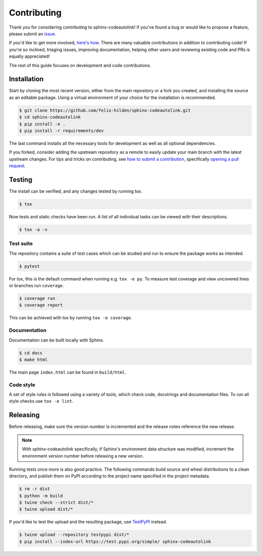 Contributing
============
|issues_open| |issue_resolution|

Thank you for considering contributing to sphinx-codeautolink!
If you've found a bug or would like to propose a feature,
please submit an `issue <https://github.com/felix-hilden/sphinx-codeautolink/issues>`_.

If you'd like to get more involved,
`here's how <https://opensource.guide/how-to-contribute/>`_.
There are many valuable contributions in addition to contributing code!
If you're so inclined, triaging issues, improving documentation,
helping other users and reviewing existing code and PRs is equally appreciated!

The rest of this guide focuses on development and code contributions.

Installation
------------
Start by cloning the most recent version, either from the main repository
or a fork you created, and installing the source as an editable package.
Using a virtual environment of your choice for the installation is recommended.

.. code:: sh

    $ git clone https://github.com/felix-hilden/sphinx-codeautolink.git
    $ cd sphinx-codeautolink
    $ pip install -e .
    $ pip install -r requirements/dev

The last command installs all the necessary tools for development
as well as all optional dependencies.

If you forked, consider adding the upstream repository as a remote to easily
update your main branch with the latest upstream changes.
For tips and tricks on contributing, see `how to submit a contribution
<https://opensource.guide/how-to-contribute/#how-to-submit-a-contribution>`_,
specifically `opening a pull request
<https://opensource.guide/how-to-contribute/#opening-a-pull-request>`_.

Testing
-------
The install can be verified, and any changes tested by running tox.

.. code:: sh

    $ tox

Now tests and static checks have been run.
A list of all individual tasks can be viewed with their descriptions.

.. code:: sh

    $ tox -a -v

Test suite
**********
The repository contains a suite of test cases
which can be studied and run to ensure the package works as intended.

.. code:: sh

    $ pytest

For tox, this is the default command when running e.g. ``tox -e py``.
To measure test coverage and view uncovered lines or branches run ``coverage``.

.. code:: sh

    $ coverage run
    $ coverage report

This can be achieved with tox by running ``tox -e coverage``.

Documentation
*************
Documentation can be built locally with Sphinx.

.. code:: sh

    $ cd docs
    $ make html

The main page ``index.html`` can be found in ``build/html``.

Code style
**********
A set of style rules is followed using a variety of tools,
which check code, docstrings and documentation files.
To run all style checks use ``tox -e lint``.

Releasing
---------
Before releasing, make sure the version number is incremented
and the release notes reference the new release.

.. note::

    With sphinx-codeautolink specifically, if Sphinx's environment data
    structure was modified, increment the environment version number before
    releasing a new version.

Running tests once more is also good practice.
The following commands build source and wheel distributions
to a clean directory, and publish them on PyPI
according to the project name specified in the project metadata.

.. code:: sh

    $ rm -r dist
    $ python -m build
    $ twine check --strict dist/*
    $ twine upload dist/*

If you'd like to test the upload and the resulting package,
use `TestPyPI <https://test.pypi.org>`_ instead.

.. code:: sh

    $ twine upload --repository testpypi dist/*
    $ pip install --index-url https://test.pypi.org/simple/ sphinx-codeautolink

.. |issue_resolution| image:: http://isitmaintained.com/badge/resolution/felix-hilden/sphinx-codeautolink.svg
   :target: https://isitmaintained.com/project/felix-hilden/sphinx-codeautolink
   :alt: issue resolution time

.. |issues_open| image:: http://isitmaintained.com/badge/open/felix-hilden/sphinx-codeautolink.svg
   :target: https://isitmaintained.com/project/felix-hilden/sphinx-codeautolink
   :alt: open issues
